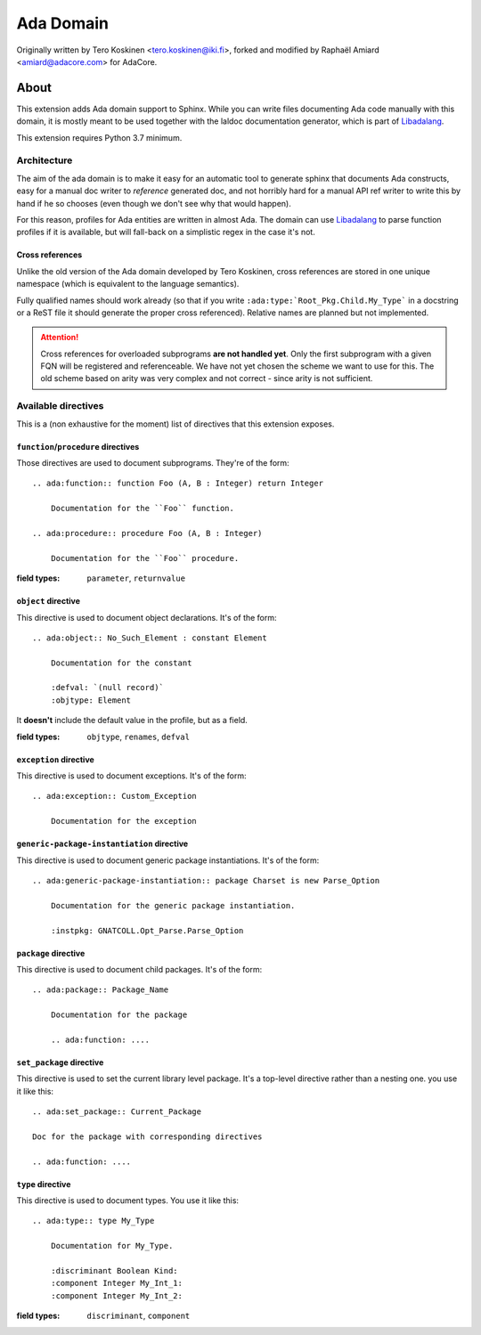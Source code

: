 ==========
Ada Domain
==========

Originally written by Tero Koskinen <tero.koskinen@iki.fi>, forked and modified
by Raphaël Amiard <amiard@adacore.com> for AdaCore.

About
=====

This extension adds Ada domain support to Sphinx. While you can write files
documenting Ada code manually with this domain, it is mostly meant to be used
together with the laldoc documentation generator, which is part of
`Libadalang`_.

This extension requires Python 3.7 minimum.

Architecture
------------

The aim of the ada domain is to make it easy for an automatic tool to generate
sphinx that documents Ada constructs, easy for a manual doc writer to
*reference* generated doc, and not horribly hard for a manual API ref writer to
write this by hand if he so chooses (even though we don't see why that would
happen).

For this reason, profiles for Ada entities are written in almost Ada. The
domain can use `Libadalang`_ to parse function profiles if it is available, but
will fall-back on a simplistic regex in the case it's not.

Cross references
^^^^^^^^^^^^^^^^

Unlike the old version of the Ada domain developed by Tero Koskinen, cross
references are stored in one unique namespace (which is equivalent to the
language semantics).

Fully qualified names should work already (so that if you write
``:ada:type:`Root_Pkg.Child.My_Type``` in a docstring or a ReST file it should
generate the proper cross referenced). Relative names are planned but not
implemented.

.. attention:: Cross references for overloaded subprograms **are not handled
    yet**. Only the first subprogram with a given FQN will be registered and
    referenceable. We have not yet chosen the scheme we want to use for this.
    The old scheme based on arity was very complex and not correct - since
    arity is not sufficient.

Available directives
--------------------

This is a (non exhaustive for the moment) list of directives that this
extension exposes.

``function``/``procedure`` directives
^^^^^^^^^^^^^^^^^^^^^^^^^^^^^^^^^^^^^

Those directives are used to document subprograms. They're of the form::

    .. ada:function:: function Foo (A, B : Integer) return Integer

        Documentation for the ``Foo`` function.

    .. ada:procedure:: procedure Foo (A, B : Integer)

        Documentation for the ``Foo`` procedure.

:field types: ``parameter``, ``returnvalue``

``object`` directive
^^^^^^^^^^^^^^^^^^^^

This directive is used to document object declarations. It's of the form::

    .. ada:object:: No_Such_Element : constant Element

        Documentation for the constant

        :defval: `(null record)`
        :objtype: Element

It **doesn't** include the default value in the profile, but as a field.

:field types: ``objtype``, ``renames``, ``defval``

``exception`` directive
^^^^^^^^^^^^^^^^^^^^^^^

This directive is used to document exceptions. It's of the form::

    .. ada:exception:: Custom_Exception

        Documentation for the exception

``generic-package-instantiation`` directive
^^^^^^^^^^^^^^^^^^^^^^^^^^^^^^^^^^^^^^^^^^^

This directive is used to document generic package instantiations. It's of the form::


    .. ada:generic-package-instantiation:: package Charset is new Parse_Option

        Documentation for the generic package instantiation.

        :instpkg: GNATCOLL.Opt_Parse.Parse_Option

``package`` directive
^^^^^^^^^^^^^^^^^^^^^

This directive is used to document child packages. It's of the form::

    .. ada:package:: Package_Name

        Documentation for the package

        .. ada:function: ....

``set_package`` directive
^^^^^^^^^^^^^^^^^^^^^^^^

This directive is used to set the current library level package. It's a
top-level directive rather than a nesting one. you use it like this::

    .. ada:set_package:: Current_Package

    Doc for the package with corresponding directives

    .. ada:function: ....

``type`` directive
^^^^^^^^^^^^^^^^^^

This directive is used to document types. You use it like this::

    .. ada:type:: type My_Type

        Documentation for My_Type.

        :discriminant Boolean Kind:
        :component Integer My_Int_1:
        :component Integer My_Int_2:

:field types: ``discriminant``, ``component``

.. _Libadalang: https://github.com/AdaCore/libadalang
